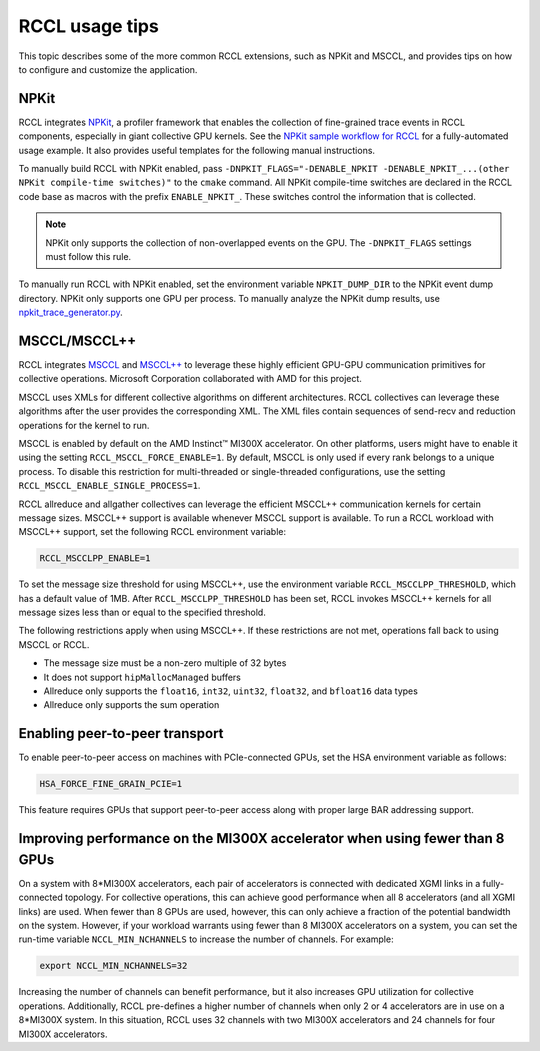 .. meta::
   :description: Usage tips for the RCCL library of collective communication primitives
   :keywords: RCCL, ROCm, library, API, peer-to-peer, transport

.. _rccl-usage-tips:


*****************************************
RCCL usage tips
*****************************************

This topic describes some of the more common RCCL extensions, such as NPKit and MSCCL, and provides tips on how to
configure and customize the application.

NPKit
=====

RCCL integrates `NPKit <https://github.com/microsoft/npkit>`_, a profiler framework that
enables the collection of fine-grained trace events in RCCL components, especially in giant collective GPU kernels.
See the `NPKit sample workflow for RCCL <https://github.com/microsoft/NPKit/tree/main/rccl_samples>`_ for
a fully-automated usage example. It also provides useful templates for the following manual instructions.

To manually build RCCL with NPKit enabled, pass ``-DNPKIT_FLAGS="-DENABLE_NPKIT -DENABLE_NPKIT_...(other NPKit compile-time switches)"`` to the ``cmake`` command. 
All NPKit compile-time switches are declared in the RCCL code base as macros with the prefix ``ENABLE_NPKIT_``.
These switches control the information that is collected.

.. note::
   
   NPKit only supports the collection of non-overlapped events on the GPU.
   The ``-DNPKIT_FLAGS`` settings must follow this rule.

To manually run RCCL with NPKit enabled, set the environment variable ``NPKIT_DUMP_DIR``
to the NPKit event dump directory. NPKit only supports one GPU per process.
To manually analyze the NPKit dump results, use `npkit_trace_generator.py <https://github.com/microsoft/NPKit/blob/main/rccl_samples/npkit_trace_generator.py>`_.

MSCCL/MSCCL++
=============

RCCL integrates `MSCCL <https://github.com/microsoft/msccl>`_ and `MSCCL++ <https://github.com/microsoft/mscclpp>`_ to
leverage these highly efficient GPU-GPU communication primitives for collective operations.
Microsoft Corporation collaborated with AMD for this project.

MSCCL uses XMLs for different collective algorithms on different architectures. 
RCCL collectives can leverage these algorithms after the user provides the corresponding XML.
The XML files contain sequences of send-recv and reduction operations for the kernel to run.

MSCCL is enabled by default on the AMD Instinct™ MI300X accelerator. On other platforms, users might have to enable it
using the setting ``RCCL_MSCCL_FORCE_ENABLE=1``. By default, MSCCL is only used if every rank belongs
to a unique process. To disable this restriction for multi-threaded or single-threaded configurations,
use the setting ``RCCL_MSCCL_ENABLE_SINGLE_PROCESS=1``.

RCCL allreduce and allgather collectives can leverage the efficient MSCCL++ communication kernels
for certain message sizes. MSCCL++ support is available whenever MSCCL support is available.
To run a RCCL workload with MSCCL++ support, set the following RCCL environment variable:

.. code-block:: shell

   RCCL_MSCCLPP_ENABLE=1

To set the message size threshold for using MSCCL++, use the environment variable ``RCCL_MSCCLPP_THRESHOLD``,
which has a default value of 1MB. After ``RCCL_MSCCLPP_THRESHOLD`` has been set,
RCCL invokes MSCCL++ kernels for all message sizes less than or equal to the specified threshold.

The following restrictions apply when using MSCCL++. If these restrictions are not met,
operations fall back to using MSCCL or RCCL.

*  The message size must be a non-zero multiple of 32 bytes
*  It does not support ``hipMallocManaged`` buffers
*  Allreduce only supports the ``float16``, ``int32``, ``uint32``, ``float32``, and ``bfloat16`` data types
*  Allreduce only supports the sum operation

Enabling peer-to-peer transport
===============================

To enable peer-to-peer access on machines with PCIe-connected GPUs,
set the HSA environment variable as follows:

.. code-block:: shell

   HSA_FORCE_FINE_GRAIN_PCIE=1

This feature requires GPUs that support peer-to-peer access along with
proper large BAR addressing support.

Improving performance on the MI300X accelerator when using fewer than 8 GPUs
============================================================================

On a system with 8\*MI300X accelerators, each pair of accelerators is connected with dedicated XGMI links
in a fully-connected topology. For collective operations, this can achieve good performance when
all 8 accelerators (and all XGMI links) are used. When fewer than 8 GPUs are used, however, this can only achieve a fraction
of the potential bandwidth on the system.
However, if your workload warrants using fewer than 8 MI300X accelerators on a system,
you can set the run-time variable ``NCCL_MIN_NCHANNELS`` to increase the number of channels. For example:

.. code-block:: shell

   export NCCL_MIN_NCHANNELS=32

Increasing the number of channels can benefit performance, but it also increases
GPU utilization for collective operations.
Additionally, RCCL pre-defines a higher number of channels when only 2 or
4 accelerators are in use on a 8\*MI300X system. In this situation, RCCL uses 32 channels with two MI300X accelerators
and 24 channels for four MI300X accelerators.